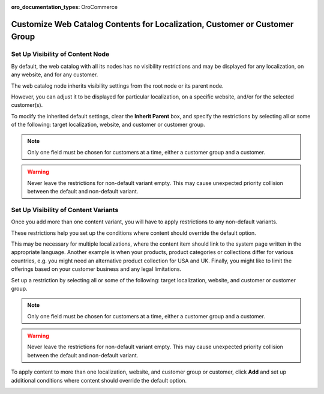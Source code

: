 :oro_documentation_types: OroCommerce

.. _user-guide--marketing--web-catalog--node--visibility:
.. _user-guide--marketing--web-catalog--content--visibility:
.. _user-guide--marketing--web-catalog--customize:

Customize Web Catalog Contents for Localization, Customer or Customer Group
---------------------------------------------------------------------------

.. begin

Set Up Visibility of Content Node
^^^^^^^^^^^^^^^^^^^^^^^^^^^^^^^^^

By default, the web catalog with all its nodes has no visibility restrictions and may be displayed for any localization, on any website, and for any customer.

The web catalog node inherits visibility settings from the root node or its parent node.

.. image:: /user/img/marketing/web_catalogs/InheritParent.png
   :alt: Check the Inherit Parent box to apply the visibility settings of the parent node

However, you can adjust it to be displayed for particular localization, on a specific website, and/or for the selected customer(s).

To modify the inherited default settings, clear the **Inherit Parent** box, and specify the restrictions by selecting all or some of the following: target localization, website, and customer or customer group.

.. note:: Only one field must be chosen for customers at a time, either a customer group and a customer.

.. warning:: Never leave the restrictions for non-default variant empty. This may cause unexpected priority collision between the default and non-default variant.

.. image:: /user/img/marketing/web_catalogs/InheritParentOff.png
   :alt: Modify the inherited default settings by clearing the Inherit Parent box

Set Up Visibility of Content Variants
^^^^^^^^^^^^^^^^^^^^^^^^^^^^^^^^^^^^^

Once you add more than one content variant, you will have to apply restrictions to any non-default variants.

These restrictions help you set up the conditions where content should override the default option.

This may be necessary for multiple localizations, where the content item should link to the system page written in the appropriate language. Another example is when your products, product categories or collections differ for various countries, e.g. you might need an alternative product collection for USA and UK. Finally, you might like to limit the offerings based on your customer business and any legal limitations.

Set up a restriction by selecting all or some of the following: target localization, website, and customer or customer group.

.. note:: Only one field must be chosen for customers at a time, either a customer group and a customer.

.. warning:: Never leave the restrictions for non-default variant empty. This may cause unexpected priority collision between the default and non-default variant.

To apply content to more than one localization, website, and customer group or customer, click **Add** and set up additional conditions where content should override the default option.

.. image:: /user/img/marketing/web_catalogs/AddMoreRestrictions.png
   :alt: Click Add and set up additional conditions

.. finish